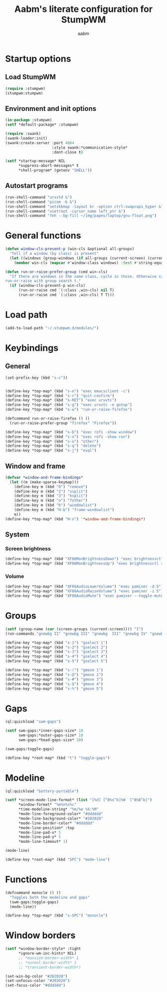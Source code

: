 #+title: Aabm's literate configuration for StumpWM
#+author: aabm
#+email: aabm@disroot.org
#+startup: overview

* Startup options

** Load StumpWM

#+begin_src lisp :tangle start.lisp
(require :stumpwm)
(stumpwm:stumpwm)
#+end_src

** Environment and init options

#+begin_src lisp :tangle init.lisp
  (in-package :stumpwm)
  (setf *default-package* :stumpwm)

  (require :swank)
  (swank-loader:init)
  (swank:create-server :port 4004
                       :style swank:*communication-style*
                       :dont-close t)

  (setf *startup-message* NIL
        ,*suppress-abort-messages* t
        ,*shell-program* (getenv "SHELL"))
#+end_src

** Autostart programs

#+begin_src lisp :tangle init.lisp
  (run-shell-command "urxvtd &")
  (run-shell-command "picom -b &")
  (run-shell-command "setxkbmap -layout br -option ctrl:swapcaps_hyper &")
  (run-shell-command "xsetroot -cursor_name left_ptr &")
  (run-shell-command "feh --bg-fill ~/img/papes/laptop/gnu-float.png")
#+end_src

* General functions

#+begin_src lisp :tangle init.lisp
  (defun window-cls-present-p (win-cls &optional all-groups)
    "Tell if a window (by class) is present"
    (let ((windows (group-windows (if all-groups (current-screen) (current-group)))))
      (member win-cls (mapcar #'window-class windows) :test #'string-equal)))

  (defun run-or-raise-prefer-group (cmd win-cls)
    "If there are windows in the same class, cycle in those. Otherwise call
  run-or-raise with group search t."
    (if (window-cls-present-p win-cls)
        (run-or-raise cmd `(:class ,win-cls) nil T)
        (run-or-raise cmd `(:class ,win-cls) T T)))
#+end_src

* Load path

#+begin_src lisp :tangle init.lisp
  (add-to-load-path "~/.stumpwm.d/modules/")
#+end_src

* Keybindings

** General

#+begin_src lisp :tangle init.lisp
  (set-prefix-key (kbd "s-c"))


  (define-key *top-map* (kbd "s-e") "exec emacsclient -c")
  (define-key *top-map* (kbd "s-r") "quit-confirm")
  (define-key *top-map* (kbd "s-RET") "exec urxvtc")
  (define-key *top-map* (kbd "s-g") "exec urxvtc -e gotop")
  (define-key *top-map* (kbd "s-w") "run-or-raise-firefox")

  (defcommand run-or-raise-firefox () ()
    (run-or-raise-prefer-group "firefox" "Firefox"))

  (define-key *top-map* (kbd "s-b") "exec rofi -show window")
  (define-key *top-map* (kbd "s-x") "exec rofi -show run")
  (define-key *top-map* (kbd "s-o") "other")
  (define-key *top-map* (kbd "s-q") "delete")
  (define-key *top-map* (kbd "s-j") "eval")
#+end_src

** Window and frame

#+begin_src lisp :tangle init.lisp
  (defvar *window-and-frame-bindings*
    (let ((m (make-sparse-keymap)))
      (define-key m (kbd "0") "remove")
      (define-key m (kbd "2") "vsplit")
      (define-key m (kbd "3") "hsplit")
      (define-key m (kbd "o") "fother")
      (define-key m (kbd "b") "windowlist")
      (define-key m (kbd "H-b") "frame-windowlist")
      m))
  (define-key *top-map* (kbd "H-x") '*window-and-frame-bindings*)
#+end_src

** System

*** Screen brightness

#+begin_src lisp :tangle init.lisp
  (define-key *top-map* (kbd "XF86MonBrightnessDown") "exec brightnessctl set 5%-")
  (define-key *top-map* (kbd "XF86MonBrightnessUp") "exec brightnessctl set +5%")
#+end_src

*** Volume

#+begin_src lisp :tangle init.lisp
  (define-key *top-map* (kbd "XF86AudioLowerVolume") "exec pamixer -d 5")
  (define-key *top-map* (kbd "XF86AudioRaiseVolume") "exec pamixer -i 5")
  (define-key *top-map* (kbd "XF86AudioMute") "exec pamixer --toggle-mute")

#+end_src

* Groups

#+begin_src lisp :tangle init.lisp
  (setf (group-name (car (screen-groups (current-screen)))) "I")
  (run-commands "gnewbg II" "gnewbg III" "gnewbg  III" "gnewbg IV" "gnewbg V")

  (define-key *top-map* (kbd "s-1") "gselect 1")
  (define-key *top-map* (kbd "s-2") "gselect 2")
  (define-key *top-map* (kbd "s-3") "gselect 3")
  (define-key *top-map* (kbd "s-4") "gselect 4")
  (define-key *top-map* (kbd "s-5") "gselect 5")

  (define-key *top-map* (kbd "s-!") "gmove 1")
  (define-key *top-map* (kbd "s-@") "gmove 2")
  (define-key *top-map* (kbd "s-#") "gmove 3")
  (define-key *top-map* (kbd "s-$") "gmove 4")
  (define-key *top-map* (kbd "s-%") "gmove 5")
#+end_src

* Gaps

#+begin_src lisp :tangle init.lisp
  (ql:quickload "swm-gaps")

  (setf swm-gaps:*inner-gaps-size* 10
        swm-gaps:*outer-gaps-size* 10
        swm-gaps:*head-gaps-size* 10)

  (swm-gaps:toggle-gaps)

  (define-key *root-map* (kbd "t") "toggle-gaps")
#+end_src

* Modeline

#+begin_src lisp :tangle init.lisp
  (ql:quickload "battery-portable")

  (setf *screen-mode-line-format* (list "[%d] [^B%n^b]%W  [^B%B^b]")
        ,*window-format* "%m%n%s%c"
        ,*time-modeline-string* "%m/%e %k:%M"
        ,*mode-line-foreground-color* "#dddddd"
        ,*mode-line-background-color* "#202020"
        ,*mode-line-border-color* "#dddddd"
        ,*mode-line-position* :top
        ,*mode-line-pad-x* 5
        ,*mode-line-pad-y* 5
        ,*mode-line-timeout* 1)

  (mode-line)

  (define-key *root-map* (kbd "SPC") "mode-line")
#+end_src

* Functions

#+begin_src lisp :tangle init.lisp
  (defcommand monocle () ()
    "Toggles both the modeline and gaps"
    (swm-gaps:toggle-gaps)
    (mode-line))

  (define-key *top-map* (kbd "s-SPC") "monocle")
#+end_src

* Window borders

#+begin_src lisp :tangle init.lisp
  (setf *window-border-style* :tight
        ,*ignore-wm-inc-hints* NIL)
        ;; *maxsize-border-width* 1
        ;; *normal-border-width* 1
        ;; *transient-border-width*)

  (set-win-bg-color "#202020")
  (set-unfocus-color "#202020")
  (set-focus-color "#dddddd")
#+end_src

